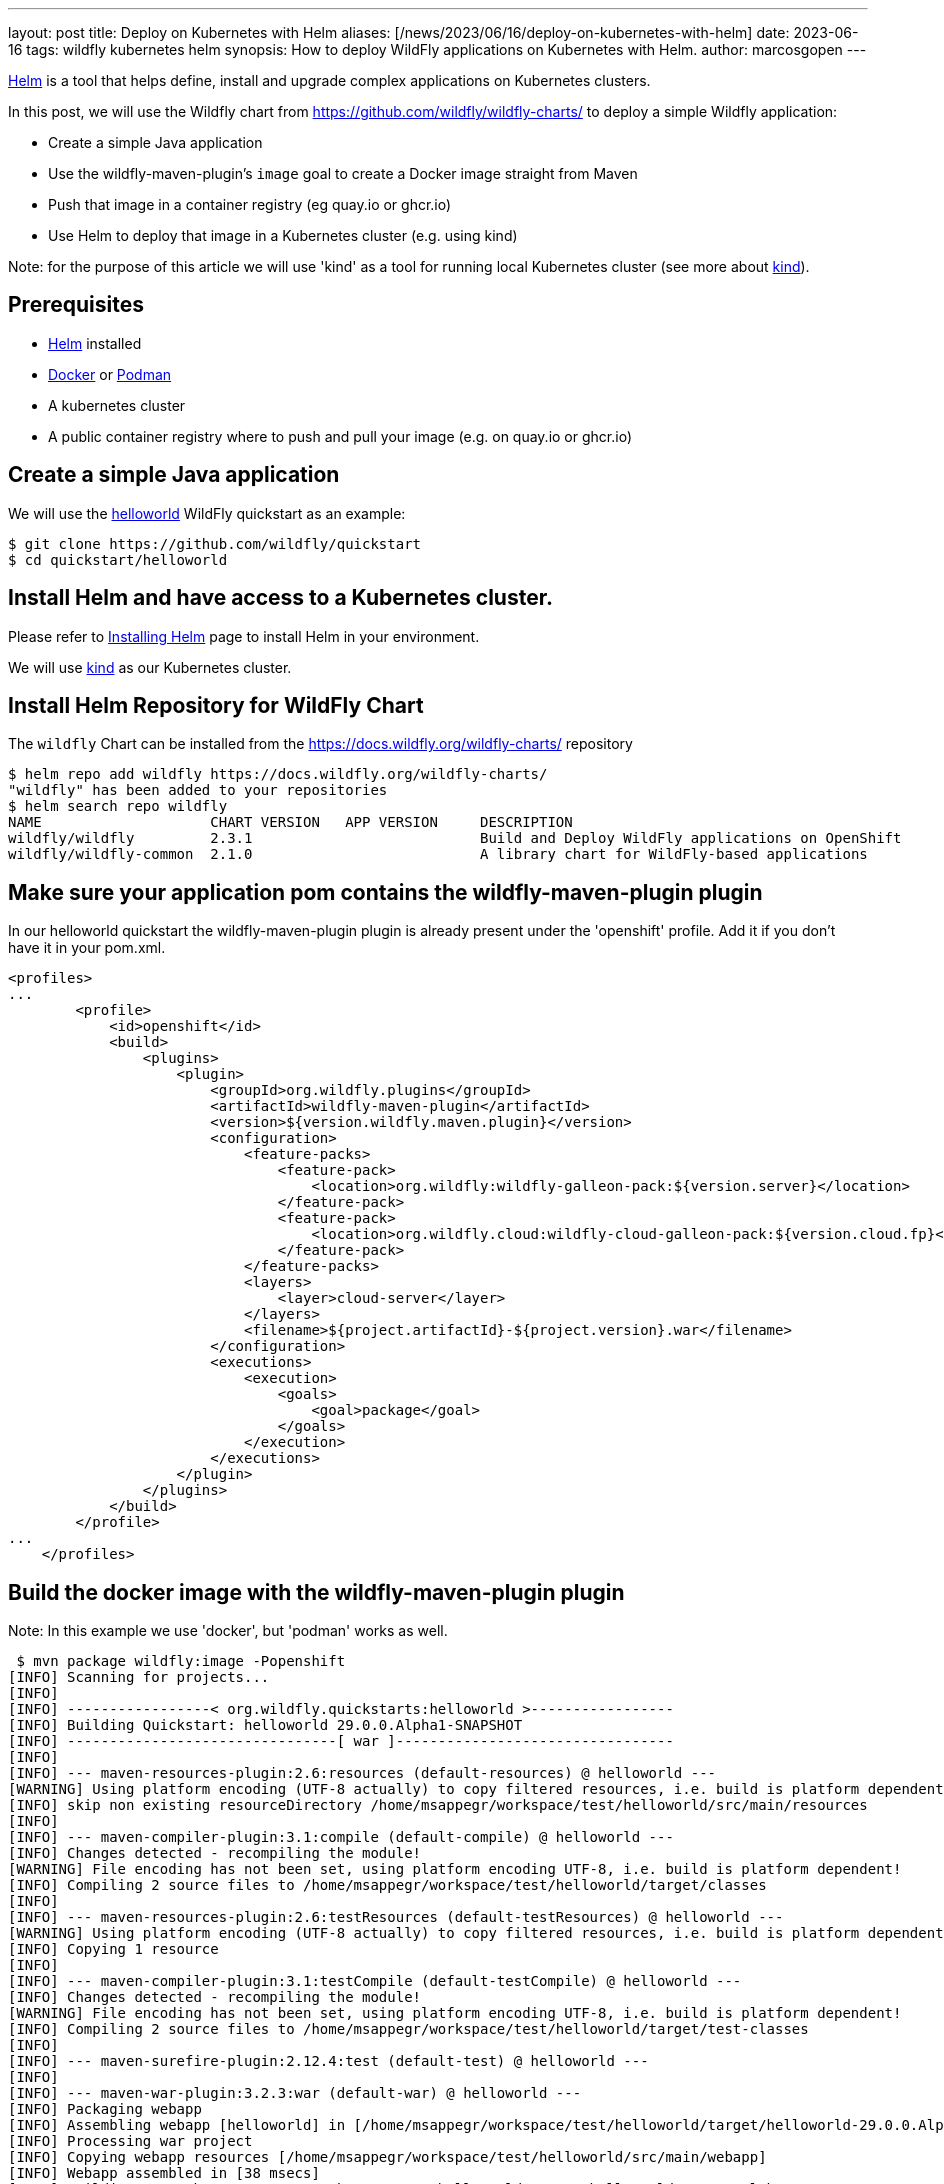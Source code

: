 ---
layout: post
title: Deploy on Kubernetes with Helm
aliases: [/news/2023/06/16/deploy-on-kubernetes-with-helm]
date: 2023-06-16
tags: wildfly kubernetes helm
synopsis: How to deploy WildFly applications on Kubernetes with Helm.
author: marcosgopen
---

https://helm.sh[Helm] is a tool that helps define, install and upgrade complex applications on Kubernetes clusters.

In this post, we will use the Wildfly chart from https://github.com/wildfly/wildfly-charts/[https://github.com/wildfly/wildfly-charts/] to deploy a simple Wildfly application:

* Create a simple Java application
* Use the wildfly-maven-plugin's `image` goal to create a Docker image straight from Maven
* Push that image in a container registry (eg quay.io or ghcr.io)
* Use Helm to deploy that image in a Kubernetes cluster (e.g. using kind)

Note: for the purpose of this article we will use 'kind' as a tool for running local Kubernetes cluster (see more about https://kind.sigs.k8s.io/[kind]).

## Prerequisites
* https://helm.sh/docs/intro/install/[Helm] installed
* https://docs.docker.com/engine/install/[Docker] or https://podman.io/docs/installation[Podman]
* A kubernetes cluster
* A public container registry where to push and pull your image (e.g. on quay.io or ghcr.io)

## Create a simple Java application

We will use the https://github.com/wildfly/quickstart/tree/main/helloworld[helloworld] WildFly quickstart as an example:

[source,bash]
----
$ git clone https://github.com/wildfly/quickstart
$ cd quickstart/helloworld 
----

## Install Helm and have access to a Kubernetes cluster.

Please refer to https://helm.sh/docs/intro/install/[Installing Helm] page to install Helm in your environment.

We will use https://kind.sigs.k8s.io/[kind] as our Kubernetes cluster.

## Install Helm Repository for WildFly Chart

The `wildfly` Chart can be installed from the https://docs.wildfly.org/wildfly-charts/ repository

[source,options="nowrap"]
----
$ helm repo add wildfly https://docs.wildfly.org/wildfly-charts/
"wildfly" has been added to your repositories
$ helm search repo wildfly
NAME                  	CHART VERSION	APP VERSION	DESCRIPTION                                       
wildfly/wildfly       	2.3.1        	           	Build and Deploy WildFly applications on OpenShift
wildfly/wildfly-common	2.1.0        	           	A library chart for WildFly-based applications  
----

## Make sure your application pom contains the wildfly-maven-plugin plugin

In our helloworld quickstart the wildfly-maven-plugin plugin is already present under the 'openshift' profile.
Add it if you don't have it in your pom.xml.

[source,options="nowrap"]
----
<profiles>
...
        <profile>
            <id>openshift</id>
            <build>
                <plugins>
                    <plugin>
                        <groupId>org.wildfly.plugins</groupId>
                        <artifactId>wildfly-maven-plugin</artifactId>
                        <version>${version.wildfly.maven.plugin}</version>
                        <configuration>
                            <feature-packs>
                                <feature-pack>
                                    <location>org.wildfly:wildfly-galleon-pack:${version.server}</location>
                                </feature-pack>
                                <feature-pack>
                                    <location>org.wildfly.cloud:wildfly-cloud-galleon-pack:${version.cloud.fp}</location>
                                </feature-pack>
                            </feature-packs>
                            <layers>
                                <layer>cloud-server</layer>
                            </layers>
                            <filename>${project.artifactId}-${project.version}.war</filename>
                        </configuration>
                        <executions>
                            <execution>
                                <goals>
                                    <goal>package</goal>
                                </goals>
                            </execution>
                        </executions>
                    </plugin>
                </plugins>
            </build>
        </profile>
...
    </profiles>    
----

## Build the docker image with the wildfly-maven-plugin plugin 

Note: In this example we use 'docker', but 'podman' works as well.

[source,bash,options="nowrap"]
----
 $ mvn package wildfly:image -Popenshift
[INFO] Scanning for projects...
[INFO] 
[INFO] -----------------< org.wildfly.quickstarts:helloworld >-----------------
[INFO] Building Quickstart: helloworld 29.0.0.Alpha1-SNAPSHOT
[INFO] --------------------------------[ war ]---------------------------------
[INFO] 
[INFO] --- maven-resources-plugin:2.6:resources (default-resources) @ helloworld ---
[WARNING] Using platform encoding (UTF-8 actually) to copy filtered resources, i.e. build is platform dependent!
[INFO] skip non existing resourceDirectory /home/msappegr/workspace/test/helloworld/src/main/resources
[INFO] 
[INFO] --- maven-compiler-plugin:3.1:compile (default-compile) @ helloworld ---
[INFO] Changes detected - recompiling the module!
[WARNING] File encoding has not been set, using platform encoding UTF-8, i.e. build is platform dependent!
[INFO] Compiling 2 source files to /home/msappegr/workspace/test/helloworld/target/classes
[INFO] 
[INFO] --- maven-resources-plugin:2.6:testResources (default-testResources) @ helloworld ---
[WARNING] Using platform encoding (UTF-8 actually) to copy filtered resources, i.e. build is platform dependent!
[INFO] Copying 1 resource
[INFO] 
[INFO] --- maven-compiler-plugin:3.1:testCompile (default-testCompile) @ helloworld ---
[INFO] Changes detected - recompiling the module!
[WARNING] File encoding has not been set, using platform encoding UTF-8, i.e. build is platform dependent!
[INFO] Compiling 2 source files to /home/msappegr/workspace/test/helloworld/target/test-classes
[INFO] 
[INFO] --- maven-surefire-plugin:2.12.4:test (default-test) @ helloworld ---
[INFO] 
[INFO] --- maven-war-plugin:3.2.3:war (default-war) @ helloworld ---
[INFO] Packaging webapp
[INFO] Assembling webapp [helloworld] in [/home/msappegr/workspace/test/helloworld/target/helloworld-29.0.0.Alpha1-SNAPSHOT]
[INFO] Processing war project
[INFO] Copying webapp resources [/home/msappegr/workspace/test/helloworld/src/main/webapp]
[INFO] Webapp assembled in [38 msecs]
[INFO] Building war: /home/msappegr/workspace/test/helloworld/target/helloworld-29.0.0.Alpha1-SNAPSHOT.war
[INFO] 
[INFO] --- wildfly-maven-plugin:4.1.0.Final:package (default) @ helloworld ---
[INFO] Provisioning server in /home/msappegr/workspace/test/helloworld/target/server
[INFO] Resolving feature-packs
[INFO] Installing packages
[INFO] Resolving artifacts
[INFO] Generating configurations
Jul 07, 2023 5:10:53 PM org.wildfly.core.embedded.LoggerContext$JBossLoggingModuleLogger greeting
INFO: JBoss Modules version 2.1.0.Final
Jul 07, 2023 5:10:54 PM org.jboss.msc.service.ServiceContainerImpl <clinit>
INFO: JBoss MSC version 1.5.0.Final
Jul 07, 2023 5:10:54 PM org.jboss.threads.Version <clinit>
INFO: JBoss Threads version 2.4.0.Final
Jul 07, 2023 5:10:54 PM org.jboss.as.server.ApplicationServerService start
INFO: WFLYSRV0049: WildFly Full 28.0.1.Final (WildFly Core 20.0.2.Final) starting
Jul 07, 2023 5:10:54 PM org.jboss.as.patching.installation.InstallationManagerService start
INFO: WFLYPAT0050: WildFly Full cumulative patch ID is: base, one-off patches include: none
Jul 07, 2023 5:10:54 PM org.jboss.as.server.suspend.SuspendController resume
INFO: WFLYSRV0212: Resuming server
Jul 07, 2023 5:10:54 PM org.jboss.as.server.BootstrapListener printBootStatisticsMessage
INFO: WFLYSRV0025: WildFly Full 28.0.1.Final (WildFly Core 20.0.2.Final) started in 868ms - Started 29 of 32 services (3 services are lazy, passive or on-demand) - Server configuration file in use: standalone.xml
Jul 07, 2023 5:10:55 PM org.wildfly.security.Version <clinit>
INFO: ELY00001: WildFly Elytron version 2.1.0.Final
Jul 07, 2023 5:10:56 PM org.jboss.as.server.ApplicationServerService stop
INFO: WFLYSRV0050: WildFly Full 28.0.1.Final (WildFly Core 20.0.2.Final) stopped in 4ms
[INFO] Copy deployment /home/msappegr/workspace/test/helloworld/target/helloworld-29.0.0.Alpha1-SNAPSHOT.war to /home/msappegr/workspace/test/helloworld/target/server/standalone/deployments/helloworld-29.0.0.Alpha1-SNAPSHOT.war
[INFO] 
[INFO] --- wildfly-maven-plugin:4.1.0.Final:image (default-cli) @ helloworld ---
[INFO] A server already exists in /home/msappegr/workspace/test/helloworld/target/server, skipping image of org.wildfly.quickstarts:helloworld
[INFO] Generating Dockerfile /home/msappegr/workspace/test/helloworld/target/Dockerfile from base image quay.io/wildfly/wildfly-runtime:latest
[INFO] Building application image helloworld:latest using docker.
[INFO] Executing the following command to build application image: 'docker build -t helloworld:latest .'
[INFO] #1 [internal] load build definition from Dockerfile
[INFO] #1 transferring dockerfile: 351B done
[INFO] #1 DONE 0.0s
[INFO] 
[INFO] #2 [internal] load .dockerignore
[INFO] #2 transferring context: 2B done
[INFO] #2 DONE 0.0s
[INFO] 
[INFO] #3 [internal] load metadata for quay.io/wildfly/wildfly-runtime:latest
[INFO] #3 DONE 0.7s
[INFO] 
[INFO] #4 [1/4] FROM quay.io/wildfly/wildfly-runtime:latest@sha256:841dcb723e1dd55c86c5762a19f190967c7f5382c2b1896ab34e033091b2d1b1
[INFO] #4 DONE 0.0s
[INFO] 
[INFO] #5 [internal] load build context
[INFO] #5 transferring context: 148.55MB 0.8s done
[INFO] #5 DONE 0.8s
[INFO] 
[INFO] #4 [1/4] FROM quay.io/wildfly/wildfly-runtime:latest@sha256:841dcb723e1dd55c86c5762a19f190967c7f5382c2b1896ab34e033091b2d1b1
[INFO] #4 CACHED
[INFO] 
[INFO] #6 [2/4] COPY --chown=jboss:root server /opt/server
[INFO] #6 DONE 0.5s
[INFO] 
[INFO] #7 [3/4] RUN chmod -R ug+rwX /opt/server
[INFO] #7 DONE 2.0s
[INFO] 
[INFO] #8 [4/4] COPY --chown=jboss:root helloworld-29.0.0.Alpha1-SNAPSHOT.war /opt/server/standalone/deployments/helloworld-29.0.0.Alpha1-SNAPSHOT.war
[INFO] #8 DONE 0.1s
[INFO] 
[INFO] #9 exporting to image
[INFO] #9 exporting layers
[INFO] #9 exporting layers 0.8s done
[INFO] #9 writing image sha256:cb47ca7e7baccc74e877087f98659509e14d70c91030d0234245ffaa481f7cbc done
[INFO] #9 naming to docker.io/library/helloworld:latest done
[INFO] #9 DONE 0.8s
[INFO] Successfully built application image helloworld:latest
[INFO] ------------------------------------------------------------------------
[INFO] BUILD SUCCESS
[INFO] ------------------------------------------------------------------------
[INFO] Total time:  17.841 s
[INFO] Finished at: 2023-07-07T17:11:05+02:00
[INFO] ------------------------------------------------------------------------

----

And then make sure you have it in your docker images

[source,options="nowrap"]
----
 $ docker images
REPOSITORY                        TAG                     IMAGE ID       CREATED          SIZE
helloworld                        latest                  6d404b584da2   32 seconds ago   686MB

----

## Push the just created image to a container registry (e.g. quay.io, ghcr.io or hub.docker.com)

In this article we will use Quay.io as a container registry.
If you don't have an account you can start a free trial on https://quay.io/[https://quay.io/] or create an account on https://hub.docker.com/[dockerhub].

* Login to your container registry (see how to get started https://docs.quay.io/solution/getting-started.html[here])

* Tag the new image with the proper format 'quay.io/username/reponame'

Note: make sure to replace the 'username' (your account username) and the 'reponame' (your image name) accordingly!
If you use ghcr.io you have to change 'quay.io/username/reponame' with `ghcr.io/NAMESPACE/IMAGE_NAME`
If you use hub.docker.com you have to change 'quay.io/username/reponame' with `username/image_name`



[source,bash]
----
$ docker login quay.io
$ docker tag helloworld quay.io/username/helloworld
----

Check that your image has been tagged:

[source]
----
$ docker images
helloworld                          latest                  6d404b584da2   56 minutes ago   686MB
quay.io/username/helloworld   latest                  6d404b584da2   56 minutes ago   686MB

----
Push the image in your registry:

[source,bash]
----
$ docker push quay.io/username/helloworld
Using default tag: latest
The push refers to repository [quay.io/username/helloworld]
ad91a69a4efb: Pushed 
f454069ae0d4: Pushed 
b21a08aa50a4: Pushed 
4fc9e93f9cc1: Pushed 
55ea6d5a354e: Pushed 
latest: digest: sha256:1d72e7b4f8dd75414a2b1dc8da3505906b0211ac6962e871b84f2c8ead43cb3a size: 1377
----
Now your image is available in your container registry (in my case it is available at https://quay.io/repository/rh_ee_msappegr/helloworld)

Note: make sure your registry is public in order to pull it from the cluster. Otherwise you will need to create a https://kubernetes.io/docs/tasks/configure-pod-container/pull-image-private-registry/[docker-registry secret] .

## Create the YAML value file under the charts folder

In our example the charts folder already exists under quickstart/helloworld/charts, so move to that directory and create a file named values.yaml

[source,bash]
----
$ cd charts 
$ touch values.yaml
----

and paste the following inside the values.yaml

[source,bash]
----
image:
  name: quay.io/rh_ee_msappegr/helloworld # change it with the image you have just pushed
build:
  enabled: false # The build part is not needed since we have already built our application with the wildfly-maven-plugin plugin
deploy:
  route:
    enabled: false # the route can be enabled, but only for OpenShift clusters
----


## Deploy the Application on Kubernetes

Once the `wildfly` Chart is added, we can install a Helm *release* by using the `helm install` command with the name of the release as well as a YAML configuration file that contains all the settings to build and deploy the application:

[source,bash]
----
$ helm install helloworld-app \
    wildfly/wildfly \
    -f charts/values.yaml

NAME: helloworld-app
LAST DEPLOYED: Wed Jun 14 18:45:38 2023
NAMESPACE: default
STATUS: deployed
REVISION: 1
TEST SUITE: None
NOTES:
To follow the deployment of your application, run:

$ kubectl get deployment helloworld-app -w
----

As you can read above, the output of the `helm install` command contains instructions to follow the installation of the application.

We can watch its deployment by running:

[source,bash]
----
$ kubectl get deployment helloworld-app -w
NAME             READY   UP-TO-DATE   AVAILABLE   AGE
helloworld-app   1/1     1            1           30s
----

The application is now available and we can query it (you might need to wait some seconds to see our application up and running).

In order to reach your application from the browser you could port-forward port 8080 to your host:

[source,bash]
----
$ kubectl port-forward $(oc get pod -l app.kubernetes.io/instance=helloworld-app -o name) 8080:8080
Forwarding from 127.0.0.1:8080 -> 8080
...
----

Note: If your application has a different name you can retrieve your pod name by executing:
`$ kubectl get pod`

Then in the output you will see your pod name.

Using the 'pod name' execute:
`$ kubectl port-forward your_pod_name 8080:8080`

Now open your browser and browse URL 'localhost:8080', your application will respond: Hello World!

Alternately you can curl it from your terminal:

[source,html]
----
$ curl localhost:8080
<!--
    JBoss, Home of Professional Open Source
    Copyright 2015, Red Hat, Inc. and/or its affiliates, and individual
    contributors by the @authors tag. See the copyright.txt in the
    distribution for a full listing of individual contributors.

    Licensed under the Apache License, Version 2.0 (the "License");
    you may not use this file except in compliance with the License.
    You may obtain a copy of the License at
    http://www.apache.org/licenses/LICENSE-2.0
    Unless required by applicable law or agreed to in writing, software
    distributed under the License is distributed on an "AS IS" BASIS,
    WITHOUT WARRANTIES OR CONDITIONS OF ANY KIND, either express or implied.
    See the License for the specific language governing permissions and
    limitations under the License.
-->
<!-- Plain HTML page that kicks us into the app -->

<html>
    <head>
        <meta http-equiv="Refresh" content="0; URL=HelloWorld">
    </head>
</html>
----

The application is up and running.

## Conclusion
It is possible to run your application with very simple steps.

All that is necessary is to:

* have the wildfly-maven-plugin plugin in your root pom

* generate your image and to push it to your registry

* install the helm chart

## More about Helm Chart

More documentation about it can be found at https://github.com/wildfly/wildfly-charts/blob/main/charts/wildfly/README.md[`wildfly` Chart documentation].

## More information

* https://helm.sh[Helm] - The package manager for Kubernetes
* https://github.com/wildfly/wildfly-charts[wildfly-charts Project Page]
* https://github.com/wildfly/wildfly-charts/blob/main/charts/wildfly/README.md[Wildfly Chart documentation]

